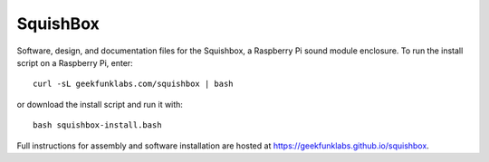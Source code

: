 SquishBox
=========

Software, design, and documentation files for the Squishbox, a Raspberry Pi sound module enclosure. To run the install script on a Raspberry Pi, enter::

	curl -sL geekfunklabs.com/squishbox | bash

or download the install script and run it with::

    bash squishbox-install.bash

Full instructions for assembly and software installation are hosted at https://geekfunklabs.github.io/squishbox.